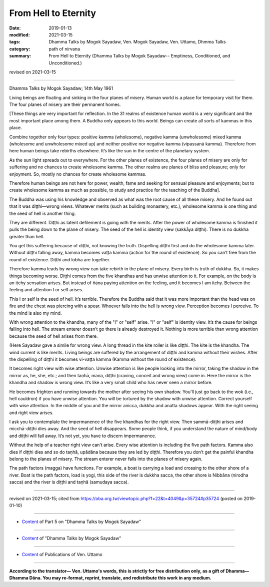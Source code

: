 ==========================================
From Hell to Eternity
==========================================

:date: 2019-01-13
:modified: 2021-03-15
:tags: Dhamma Talks by Mogok Sayadaw, Ven. Mogok Sayadaw, Ven. Uttamo, Dhmma Talks
:category: path of nirvana
:summary: From Hell to Eternity (Dhamma Talks by Mogok Sayadaw-- Emptiness, Conditioned, and Unconditioned.)

revised on 2021-03-15

------

Dhamma Talks by Mogok Sayadaw; 14th May 1961

Living beings are floating and sinking in the four planes of misery. Human world is a place for temporary visit for them. The four planes of misery are their permanent homes. 

[These things are very important for reflection. In the 31 realms of existence human world is a very significant and the most important place among them. A Buddha only appears to this world. Beings can create all sorts of kammas in this place. 

Combine together only four types: positive kamma (wholesome), negative kamma (unwholesome) mixed kamma (wholesome and unwholesome mixed up) and neither positive nor negative kamma (vipassanā kamma). Therefore from here human beings take rebirths elsewhere. It’s like the sun in the centre of the planetary system. 

As the sun light spreads out to everywhere. For the other planes of existence, the four planes of misery are only for suffering and no chances to create wholesome kamma. The other realms are planes of bliss and pleasure; only for enjoyment. So, mostly no chances for create wholesome kammas. 

Therefore human beings are not here for power, wealth, fame and seeking for sensual pleasure and enjoyments; but to create wholesome kamma as much as possible, to study and practice for the teaching of the Buddha]. 

The Buddha was using his knowledge and observed as what was the root cause of all these misery. And he found out that it was diṭṭhi—wrong views. Whatever merits (such as building monastery, etc.), wholesome kamma is one thing and the seed of hell is another thing. 

They are different. Diṭṭhi as latent defilement is going with the merits. After the power of wholesome kamma is finished it pulls the being down to the plane of misery. The seed of the hell is identity view (sakkāya diṭṭhi). There is no dukkha greater than hell. 

You get this suffering because of diṭṭhi, not knowing the truth. Dispelling diṭṭhi first and do the wholesome kamma later. Without diṭṭhi falling away, kamma becomes vaṭṭa kamma (action for the round of existence). So you can’t free from the round of existence. Diṭṭhi and lobha are together. 

Therefore kamma leads by wrong view can take rebirth in the plane of misery. Every birth is truth of dukkha. So, it makes things becoming worse. Diṭṭhi comes from the five khandhas and has unwise attention to it. For example, on the body is an itchy sensation arises. But instead of ñāṇa paying attention on the feeling, and it becomes I am itchy. Between the feeling and attention I or self arises. 

This I or self is the seed of hell. It’s terrible. Therefore the Buddha said that it was more important than the head was on fire and the chest was piercing with a spear. Whoever falls into the hell is wrong view. Perception becomes I perceive. To the mind is also my mind. 

With wrong attention to the khandha, many of the "I" or "self" arise. "I" or "self" is identity view. It’s the cause for beings falling into hell. The stream enterer doesn’t go there is already destroyed it. Nothing is more terrible than wrong attention because the seed of hell arises from there. 

(Here Sayadaw gave a simile for wrong view. A long thread in the kite roller is like diṭṭhi. The kite is the khandha. The wind current is like merits. Living beings are suffered by the arrangement of diṭṭhi and kamma without their wishes. After the dispelling of diṭṭhi it becomes vi-vaṭṭa kamma (Kamma without the round of existence). 

It becomes right view with wise attention. Unwise attention is like people looking into the mirror, taking the shadow in the mirror as, he, she, etc.; and then taṇhā, mana, diṭṭhi (craving, conceit and wrong view) come in. Here the mirror is the khandha and shadow is wrong view. It’s like a very small child who has never seen a mirror before. 

He becomes frighten and running towards the mother after seeing his own shadow. You'll just go back to the wok (i.e., hell cauldron) if you have unwise attention. You will be tortured by the shadow with unwise attention. Correct yourself with wise attention. In the middle of you and the mirror anicca, dukkha and anatta shadows appear. With the right seeing and right view arises.

I ask you to contemplate the impermanence of the five khandhas for the right view. Then sammā-diṭṭhi arises and micchā-diṭṭhi dies away. And the seed of hell disappears. Some people think, if you understand the nature of mind/body and diṭṭhi will fall away. It’s not yet, you have to discern impermanence. 

Without the help of a teacher right view can’t arise. Every wise attention is including the five path factors. Kamma also dies if diṭṭhi dies and so do taṇhā, upādāna because they are led by diṭṭhi. Therefore you don’t get the painful khandha belong to the planes of misery. The stream enterer never falls into the planes of misery again. 

The path factors (magga) have functions. For example, a boat is carrying a load and crossing to the other shore of a river. Boat is the path factors, load is yogi, this side of the river is dukkha sacca, the other shore is Nibbāna (nirodha sacca) and the river is diṭṭhi and taṇhā (samudaya sacca).

------

revised on 2021-03-15; cited from https://oba.org.tw/viewtopic.php?f=22&t=4049&p=35724#p35724 (posted on 2019-01-10)

------

- `Content <{filename}pt05-content-of-part05%zh.rst>`__ of Part 5 on "Dhamma Talks by Mogok Sayadaw"

------

- `Content <{filename}content-of-dhamma-talks-by-mogok-sayadaw%zh.rst>`__ of "Dhamma Talks by Mogok Sayadaw"

------

- `Content <{filename}../publication-of-ven-uttamo%zh.rst>`__ of Publications of Ven. Uttamo

------

**According to the translator— Ven. Uttamo's words, this is strictly for free distribution only, as a gift of Dhamma—Dhamma Dāna. You may re-format, reprint, translate, and redistribute this work in any medium.**

..
  2021-03-15 rev. proofread by bhante
  07-25 rev. proofread by bhante
  2019-01-13  create rst
  https://mogokdhammatalks.blog/